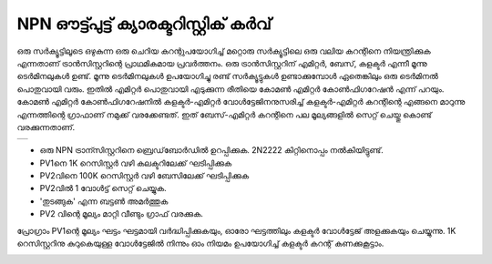 ..  UNTRANSLATED

NPN ഔട്ട്പുട്ട് ക്യാരക്ടറിസ്റ്റിക് കർവ്
=================================
ഒരു സർക്യൂട്ടിലൂടെ ഒഴുകുന്ന ഒരു ചെറിയ കറന്റുപയോഗിച്ച് മറ്റൊരു സർക്യൂട്ടിലെ ഒരു വലിയ കറന്റിനെ നിയന്ത്രിക്കുക എന്നതാണ്  ട്രാൻസിസ്റ്ററിന്റെ പ്രാഥമികമായ പ്രവർത്തനം. ഒരു ട്രാൻസിസ്റ്ററിന് എമിറ്റർ, ബേസ്, കളക്ടർ എന്നീ മൂന്നു ടെർമിനലുകൾ ഉണ്ട്. മൂന്നു ടെർമിനലുകൾ ഉപയോഗിച്ചു രണ്ട് സർക്യൂട്ടുകൾ ഉണ്ടാക്കുമ്പോൾ ഏതെങ്കിലും ഒരു ടെർമിനൽ പൊതുവായി വരും. ഇതിൽ എമിറ്റർ പൊതുവായി എടുക്കുന്ന രീതിയെ കോമൺ എമിറ്റർ കോൺഫിഗറേഷൻ എന്ന് പറയും. കോമൺ എമിറ്റർ കോൺഫിഗറേഷനിൽ കളക്ടർ-എമിറ്റർ വോൾട്ടേജിനനുസരിച്ച്   കളക്ടർ-എമിറ്റർ കറന്റിന്റെ എങ്ങനെ മാറുന്നു എന്നത്തിന്റെ ഗ്രാഫാണ് നമുക്ക് വരക്കേണ്ടത്. ഇത് ബേസ്-എമിറ്റർ കറന്റിനെ  പല മൂല്യങ്ങളിൽ സെറ്റ് ചെയ്തു കൊണ്ട് വരക്കുന്നതാണ്.

+----------------------------------------------------------------------------+
|.. image:: pics/transistor-ce-config.png                                    |
|   :width: 300px                                                            |
|.. image:: schematics/transistor-ce.svg                                     |
|   :width: 300px                                                            |
+----------------------------------------------------------------------------+

- ഒരു NPN ട്രാന്സിസ്റ്ററിനെ ബ്രെഡ്‌ബോർഡിൽ ഉറപ്പിക്കുക. 2N2222 കിറ്റിനൊപ്പം നൽകിയിട്ടുണ്ട്.
- PV1നെ 1K റെസിസ്റ്റർ വഴി കലക്ടറിലേക്ക് ഘടിപ്പിക്കുക
- PV2വിനെ 100K റെസിസ്റ്റർ വഴി ബേസിലേക്ക്  ഘടിപ്പിക്കുക  
- PV2വിൽ 1 വോൾട്ട് സെറ്റ് ചെയ്യുക.
- 'തുടങ്ങുക' എന്ന ബട്ടൺ അമർത്തുക 
- PV2 വിന്റെ മൂല്യം മാറ്റി വീണ്ടും ഗ്രാഫ് വരക്കുക.

പ്രോഗ്രാം PV1ന്റെ മൂല്യം ഘട്ടം ഘട്ടമായി വർദ്ധിപ്പിക്കുകയും, ഓരോ ഘട്ടത്തിലും കളക്ടർ വോൾട്ടേജ് അളക്കുകയും ചെയ്യുന്നു. 1K റെസിസ്റ്ററിനു കുറുകെയുള്ള വോൾട്ടേജിൽ നിന്നും ഓം നിയമം ഉപയോഗിച്ച്  കളക്ടർ കറന്റ് കണക്കുകൂട്ടാം.

.. image:: pics/npn-ce-char-screen.png
   :width: 500px


